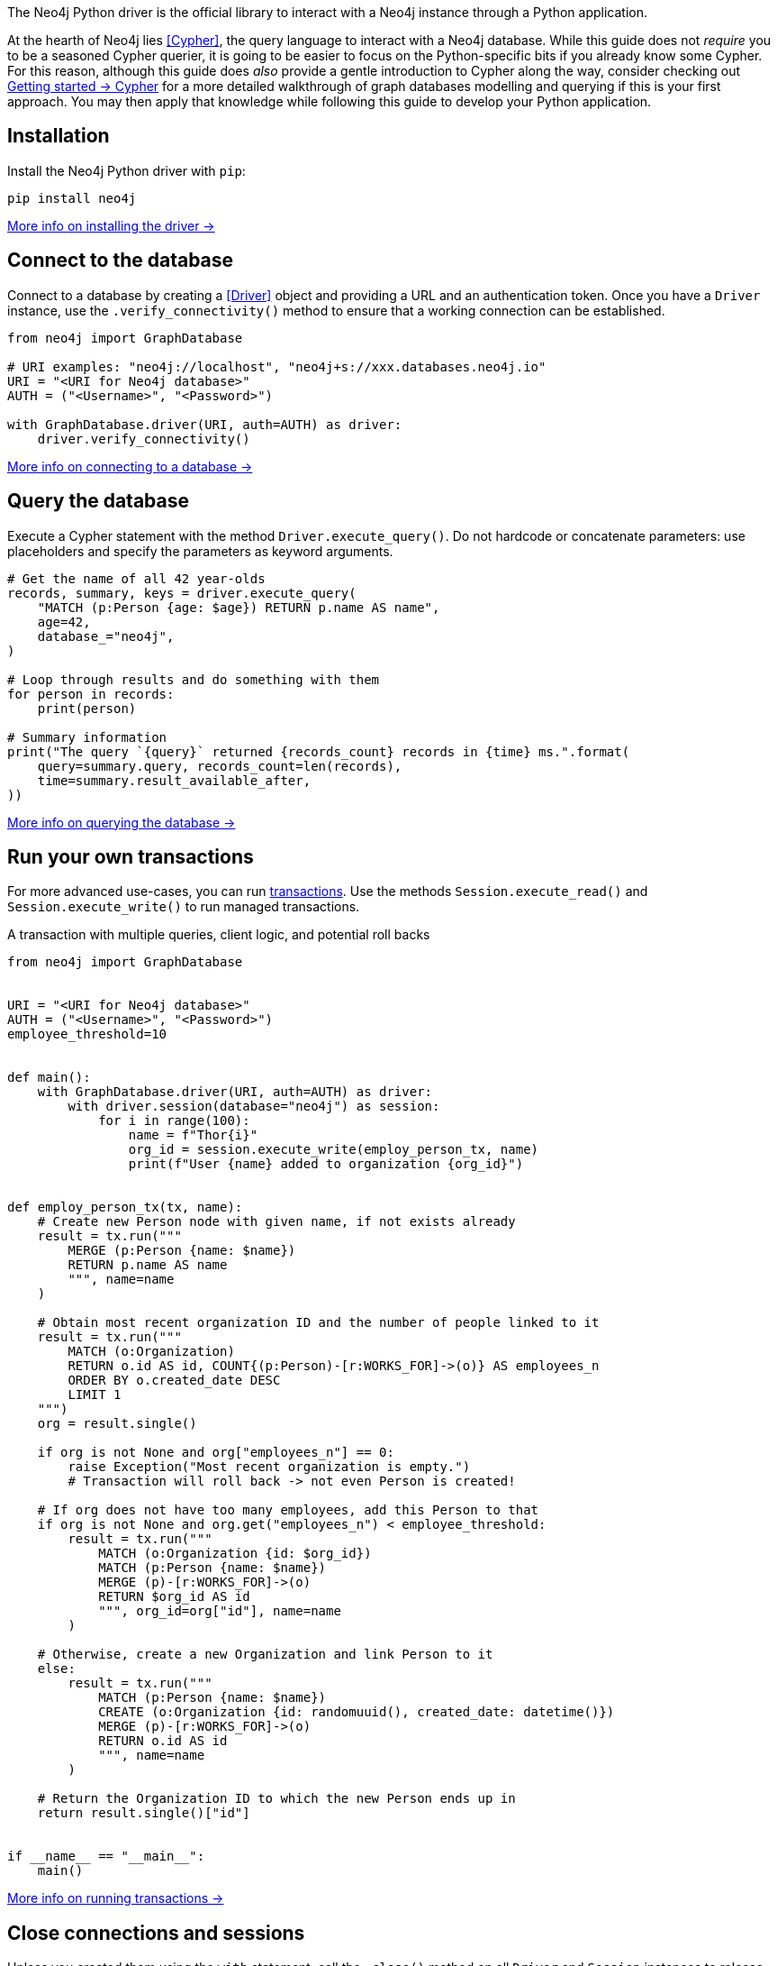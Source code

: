 The Neo4j Python driver is the official library to interact with a Neo4j instance through a Python application.

At the hearth of Neo4j lies <<Cypher>>, the query language to interact with a Neo4j database.
While this guide does not _require_ you to be a seasoned Cypher querier, it is going to be easier to focus on the Python-specific bits if you already know some Cypher.
For this reason, although this guide does _also_ provide a gentle introduction to Cypher along the way, consider checking out link:{neo4j-docs-base-uri}/getting-started/cypher-intro/[Getting started -> Cypher] for a more detailed walkthrough of graph databases modelling and querying if this is your first approach.
You may then apply that knowledge while following this guide to develop your Python application.


== Installation

Install the Neo4j Python driver with `pip`:

[source, bash]
----
pip install neo4j
----

xref:install#install-driver[More info on installing the driver ->]


== Connect to the database

Connect to a database by creating a <<Driver>> object and providing a URL and an authentication token.
Once you have a `Driver` instance, use the `.verify_connectivity()` method to ensure that a working connection can be established.

[source, python]
----
from neo4j import GraphDatabase

# URI examples: "neo4j://localhost", "neo4j+s://xxx.databases.neo4j.io"
URI = "<URI for Neo4j database>"
AUTH = ("<Username>", "<Password>")

with GraphDatabase.driver(URI, auth=AUTH) as driver:
    driver.verify_connectivity()
----

xref:connect.adoc[More info on connecting to a database ->]


== Query the database

Execute a Cypher statement with the method `Driver.execute_query()`.
Do not hardcode or concatenate parameters: use placeholders and specify the parameters as keyword arguments.

[source, python]
----
# Get the name of all 42 year-olds
records, summary, keys = driver.execute_query(
    "MATCH (p:Person {age: $age}) RETURN p.name AS name",
    age=42,
    database_="neo4j",
)

# Loop through results and do something with them
for person in records:
    print(person)

# Summary information
print("The query `{query}` returned {records_count} records in {time} ms.".format(
    query=summary.query, records_count=len(records),
    time=summary.result_available_after,
))
----

xref:query-simple.adoc[More info on querying the database ->]


== Run your own transactions

For more advanced use-cases, you can run <<transaction,transactions>>.
Use the methods `Session.execute_read()` and `Session.execute_write()` to run managed transactions.

.A transaction with multiple queries, client logic, and potential roll backs
[source, python]
----
from neo4j import GraphDatabase


URI = "<URI for Neo4j database>"
AUTH = ("<Username>", "<Password>")
employee_threshold=10


def main():
    with GraphDatabase.driver(URI, auth=AUTH) as driver:
        with driver.session(database="neo4j") as session:
            for i in range(100):
                name = f"Thor{i}"
                org_id = session.execute_write(employ_person_tx, name)
                print(f"User {name} added to organization {org_id}")


def employ_person_tx(tx, name):
    # Create new Person node with given name, if not exists already
    result = tx.run("""
        MERGE (p:Person {name: $name})
        RETURN p.name AS name
        """, name=name
    )

    # Obtain most recent organization ID and the number of people linked to it
    result = tx.run("""
        MATCH (o:Organization)
        RETURN o.id AS id, COUNT{(p:Person)-[r:WORKS_FOR]->(o)} AS employees_n
        ORDER BY o.created_date DESC
        LIMIT 1
    """)
    org = result.single()

    if org is not None and org["employees_n"] == 0:
        raise Exception("Most recent organization is empty.")
        # Transaction will roll back -> not even Person is created!

    # If org does not have too many employees, add this Person to that
    if org is not None and org.get("employees_n") < employee_threshold:
        result = tx.run("""
            MATCH (o:Organization {id: $org_id})
            MATCH (p:Person {name: $name})
            MERGE (p)-[r:WORKS_FOR]->(o)
            RETURN $org_id AS id
            """, org_id=org["id"], name=name
        )

    # Otherwise, create a new Organization and link Person to it
    else:
        result = tx.run("""
            MATCH (p:Person {name: $name})
            CREATE (o:Organization {id: randomuuid(), created_date: datetime()})
            MERGE (p)-[r:WORKS_FOR]->(o)
            RETURN o.id AS id
            """, name=name
        )

    # Return the Organization ID to which the new Person ends up in
    return result.single()["id"]


if __name__ == "__main__":
    main()
----

xref:transactions.adoc[More info on running transactions ->]


== Close connections and sessions

Unless you created them using the `with` statement, call the `.close()` method on all `Driver` and `Session` instances to release any resources still held by them.

[source, python]
----
from neo4j import GraphDatabase


driver = GraphDatabase.driver(URI, auth=AUTH)
session = driver.session(database="neo4j")

# session/driver usage

session.close()
driver.close()
----


== API documentation

For in-depth information about driver features, check out the link:https://neo4j.com/docs/api/python-driver/current/[API documentation].

